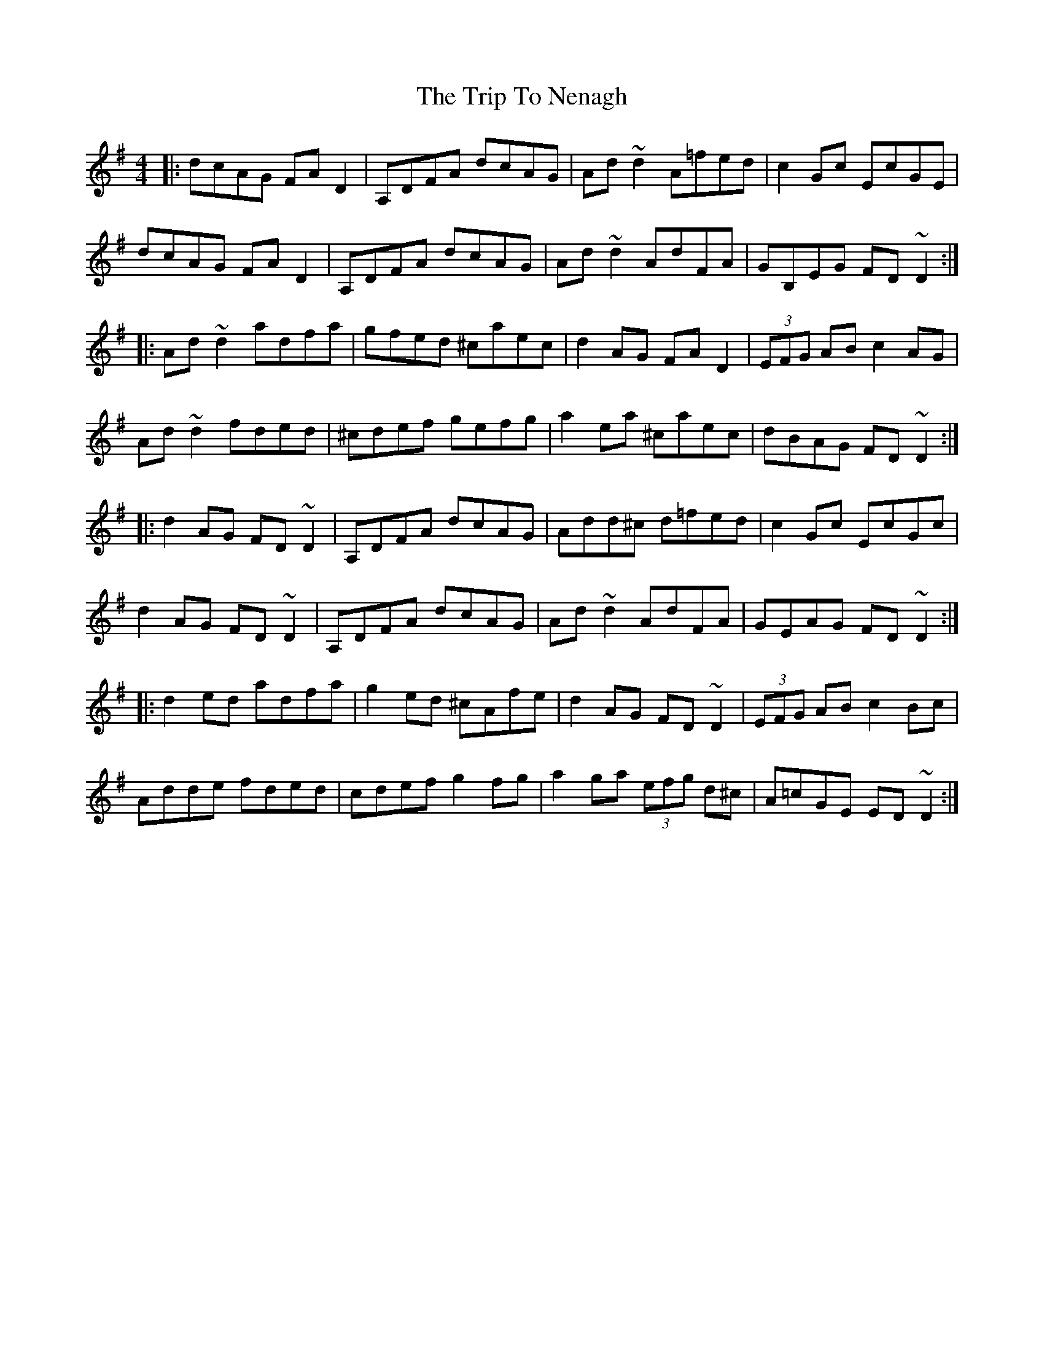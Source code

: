 X: 41061
T: Trip To Nenagh, The
R: reel
M: 4/4
K: Dmixolydian
|:dcAG FAD2|A,DFA dcAG|Ad~d2 A=fed|c2Gc EcGE|
dcAG FAD2|A,DFA dcAG|Ad~d2 AdFA|GB,EG FD~D2:|
|:Ad~d2 adfa|gfed ^caec|d2AG FAD2|(3EFG AB c2AG|
Ad~d2 fded|^cdef gefg|a2ea ^caec|dBAG FD~D2:|
|:d2AG FD~D2|A,DFA dcAG|Add^c d=fed|c2Gc EcGc|
d2AG FD~D2|A,DFA dcAG|Ad~d2 AdFA|GEAG FD~D2:|
|:d2ed adfa|g2ed ^cAfe|d2AG FD~D2|(3EFG AB c2Bc|
Adde fded|cdef g2fg|a2ga (3efg d^c|A=cGE ED~D2:|

